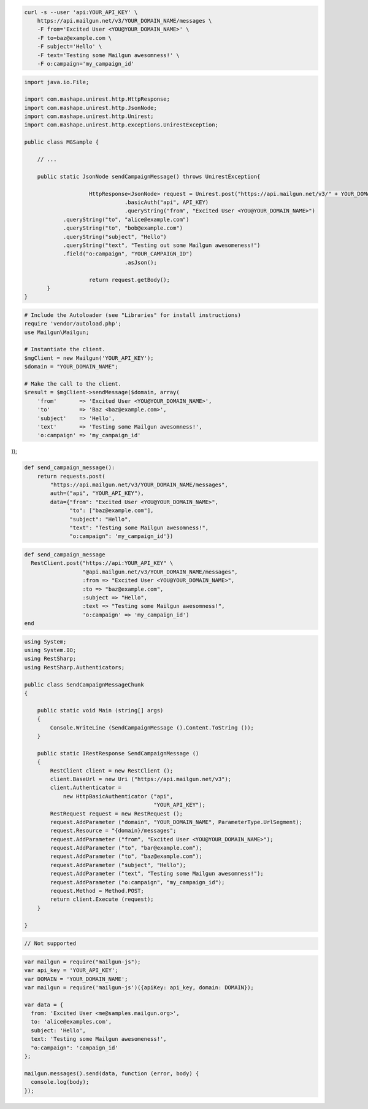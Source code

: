 
.. code-block:: bash

    curl -s --user 'api:YOUR_API_KEY' \
	https://api.mailgun.net/v3/YOUR_DOMAIN_NAME/messages \
	-F from='Excited User <YOU@YOUR_DOMAIN_NAME>' \
	-F to=baz@example.com \
	-F subject='Hello' \
	-F text='Testing some Mailgun awesomness!' \
	-F o:campaign='my_campaign_id'

.. code-block:: java

 import java.io.File;

 import com.mashape.unirest.http.HttpResponse;
 import com.mashape.unirest.http.JsonNode;
 import com.mashape.unirest.http.Unirest;
 import com.mashape.unirest.http.exceptions.UnirestException;

 public class MGSample {

     // ...

     public static JsonNode sendCampaignMessage() throws UnirestException{

		     HttpResponse<JsonNode> request = Unirest.post("https://api.mailgun.net/v3/" + YOUR_DOMAIN_NAME + "/messages")
		     		.basicAuth("api", API_KEY)
		     		.queryString("from", "Excited User <YOU@YOUR_DOMAIN_NAME>")
             .queryString("to", "alice@example.com")
             .queryString("to", "bob@example.com")
             .queryString("subject", "Hello")
             .queryString("text", "Testing out some Mailgun awesomeness!")
             .field("o:campaign", "YOUR_CAMPAIGN_ID")
		     		.asJson();

		     return request.getBody();
	}
 }

.. code-block:: php

  # Include the Autoloader (see "Libraries" for install instructions)
  require 'vendor/autoload.php';
  use Mailgun\Mailgun;

  # Instantiate the client.
  $mgClient = new Mailgun('YOUR_API_KEY');
  $domain = "YOUR_DOMAIN_NAME";

  # Make the call to the client.
  $result = $mgClient->sendMessage($domain, array(
      'from'       => 'Excited User <YOU@YOUR_DOMAIN_NAME>',
      'to'         => 'Baz <baz@example.com>',
      'subject'    => 'Hello',
      'text'       => 'Testing some Mailgun awesomness!',
      'o:campaign' => 'my_campaign_id'
));

.. code-block:: py

 def send_campaign_message():
     return requests.post(
         "https://api.mailgun.net/v3/YOUR_DOMAIN_NAME/messages",
         auth=("api", "YOUR_API_KEY"),
         data={"from": "Excited User <YOU@YOUR_DOMAIN_NAME>",
               "to": ["baz@example.com"],
               "subject": "Hello",
               "text": "Testing some Mailgun awesomness!",
               "o:campaign": 'my_campaign_id'})

.. code-block:: rb

 def send_campaign_message
   RestClient.post("https://api:YOUR_API_KEY" \
                   "@api.mailgun.net/v3/YOUR_DOMAIN_NAME/messages",
                   :from => "Excited User <YOU@YOUR_DOMAIN_NAME>",
                   :to => "baz@example.com",
                   :subject => "Hello",
                   :text => "Testing some Mailgun awesomness!",
                   'o:campaign' => 'my_campaign_id')
 end

.. code-block:: csharp

 using System;
 using System.IO;
 using RestSharp;
 using RestSharp.Authenticators;

 public class SendCampaignMessageChunk
 {

     public static void Main (string[] args)
     {
         Console.WriteLine (SendCampaignMessage ().Content.ToString ());
     }

     public static IRestResponse SendCampaignMessage ()
     {
         RestClient client = new RestClient ();
         client.BaseUrl = new Uri ("https://api.mailgun.net/v3");
         client.Authenticator =
             new HttpBasicAuthenticator ("api",
                                         "YOUR_API_KEY");
         RestRequest request = new RestRequest ();
         request.AddParameter ("domain", "YOUR_DOMAIN_NAME", ParameterType.UrlSegment);
         request.Resource = "{domain}/messages";
         request.AddParameter ("from", "Excited User <YOU@YOUR_DOMAIN_NAME>");
         request.AddParameter ("to", "bar@example.com");
         request.AddParameter ("to", "baz@example.com");
         request.AddParameter ("subject", "Hello");
         request.AddParameter ("text", "Testing some Mailgun awesomness!");
         request.AddParameter ("o:campaign", "my_campaign_id");
         request.Method = Method.POST;
         return client.Execute (request);
     }

 }

.. code-block:: go

 // Not supported

.. code-block:: node

 var mailgun = require("mailgun-js");
 var api_key = 'YOUR_API_KEY';
 var DOMAIN = 'YOUR_DOMAIN_NAME';
 var mailgun = require('mailgun-js')({apiKey: api_key, domain: DOMAIN});

 var data = {
   from: 'Excited User <me@samples.mailgun.org>',
   to: 'alice@examples.com',
   subject: 'Hello',
   text: 'Testing some Mailgun awesomeness!',
   "o:campaign": 'campaign_id'
 };

 mailgun.messages().send(data, function (error, body) {
   console.log(body);
 });
